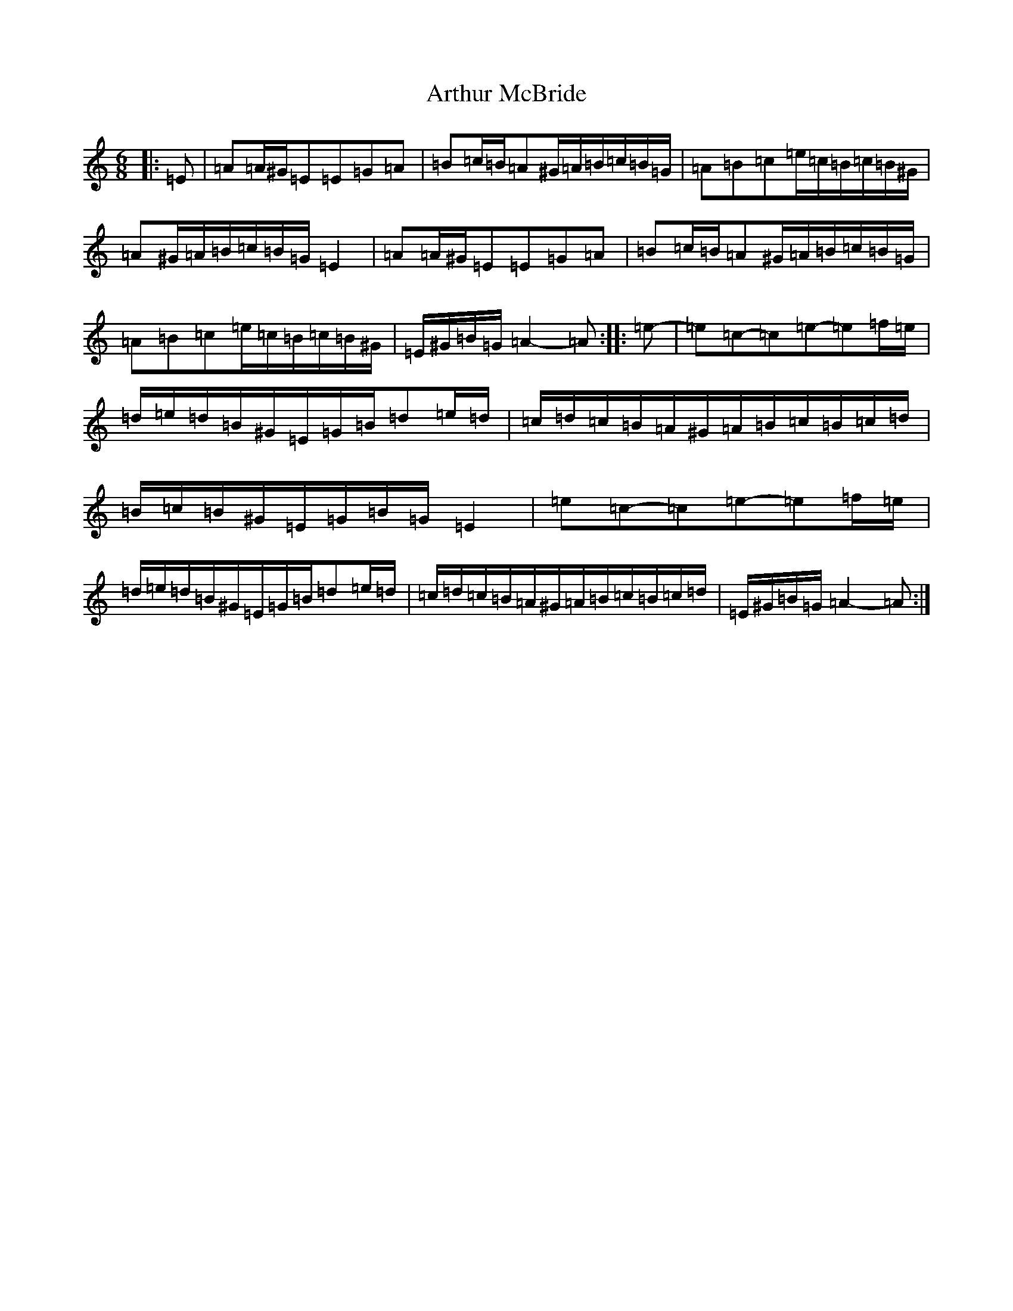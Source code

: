 X: 5291
T: Arthur McBride
S: https://thesession.org/tunes/11939#setting32342
Z: G Major
R: jig
M: 6/8
L: 1/8
K: C Major
|:=E|=A=A/2^G/2=E=E=G=A|=B=c/2=B/2=A^G/2=A/2=B/2=c/2=B/2=G/2|=A=B=c=e/2=c/2=B/2=c/2=B/2^G/2|=A^G/2=A/2=B/2=c/2=B/2=G/2=E2|=A=A/2^G/2=E=E=G=A|=B=c/2=B/2=A^G/2=A/2=B/2=c/2=B/2=G/2|=A=B=c=e/2=c/2=B/2=c/2=B/2^G/2|=E/2^G/2=B/2=G/2=A2-=A:||:=e-|=e=c-=c=e-=e=f/2=e/2|=d/2=e/2=d/2=B/2^G/2=E/2=G/2=B/2=d=e/2=d/2|=c/2=d/2=c/2=B/2=A/2^G/2=A/2=B/2=c/2=B/2=c/2=d/2|=B/2=c/2=B/2^G/2=E/2=G/2=B/2=G/2=E2|=e=c-=c=e-=e=f/2=e/2|=d/2=e/2=d/2=B/2^G/2=E/2=G/2=B/2=d=e/2=d/2|=c/2=d/2=c/2=B/2=A/2^G/2=A/2=B/2=c/2=B/2=c/2=d/2|=E/2^G/2=B/2=G/2=A2-=A:|